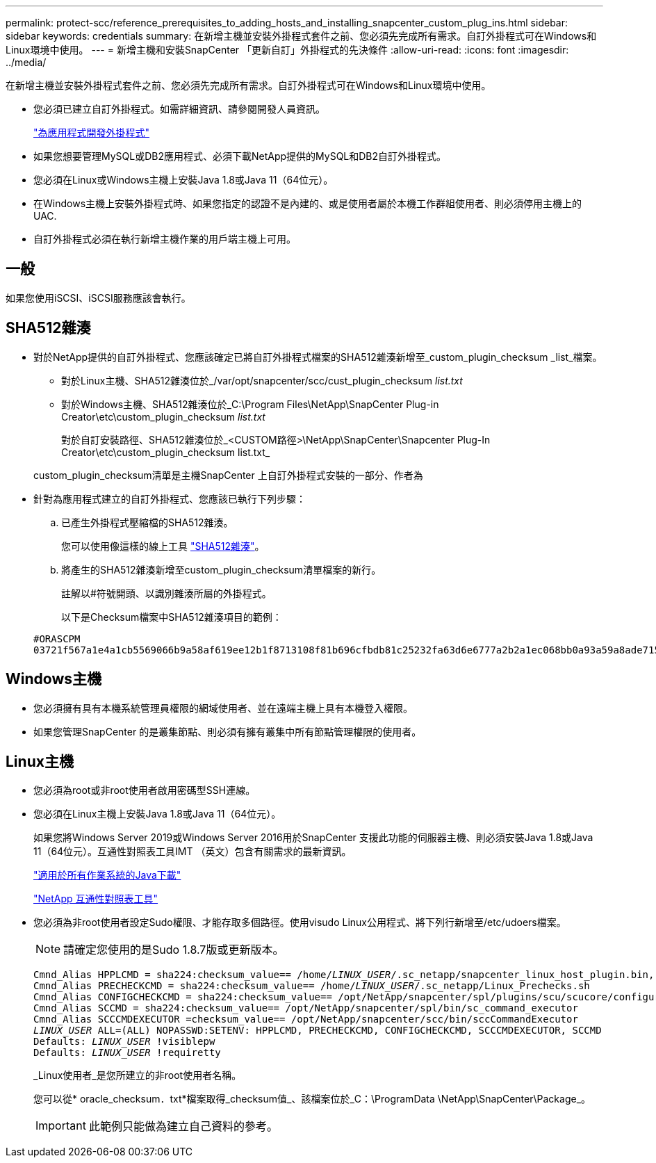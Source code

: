 ---
permalink: protect-scc/reference_prerequisites_to_adding_hosts_and_installing_snapcenter_custom_plug_ins.html 
sidebar: sidebar 
keywords: credentials 
summary: 在新增主機並安裝外掛程式套件之前、您必須先完成所有需求。自訂外掛程式可在Windows和Linux環境中使用。 
---
= 新增主機和安裝SnapCenter 「更新自訂」外掛程式的先決條件
:allow-uri-read: 
:icons: font
:imagesdir: ../media/


[role="lead"]
在新增主機並安裝外掛程式套件之前、您必須先完成所有需求。自訂外掛程式可在Windows和Linux環境中使用。

* 您必須已建立自訂外掛程式。如需詳細資訊、請參閱開發人員資訊。
+
link:concept_develop_a_plug_in_for_your_application.html["為應用程式開發外掛程式"]

* 如果您想要管理MySQL或DB2應用程式、必須下載NetApp提供的MySQL和DB2自訂外掛程式。
* 您必須在Linux或Windows主機上安裝Java 1.8或Java 11（64位元）。
* 在Windows主機上安裝外掛程式時、如果您指定的認證不是內建的、或是使用者屬於本機工作群組使用者、則必須停用主機上的UAC.
* 自訂外掛程式必須在執行新增主機作業的用戶端主機上可用。




== 一般

如果您使用iSCSI、iSCSI服務應該會執行。



== SHA512雜湊

* 對於NetApp提供的自訂外掛程式、您應該確定已將自訂外掛程式檔案的SHA512雜湊新增至_custom_plugin_checksum _list_檔案。
+
** 對於Linux主機、SHA512雜湊位於_/var/opt/snapcenter/scc/cust_plugin_checksum _list.txt_
** 對於Windows主機、SHA512雜湊位於_C:\Program Files\NetApp\SnapCenter Plug-in Creator\etc\custom_plugin_checksum _list.txt_
+
對於自訂安裝路徑、SHA512雜湊位於_<CUSTOM路徑>\NetApp\SnapCenter\Snapcenter Plug-In Creator\etc\custom_plugin_checksum list.txt_



+
custom_plugin_checksum清單是主機SnapCenter 上自訂外掛程式安裝的一部分、作者為

* 針對為應用程式建立的自訂外掛程式、您應該已執行下列步驟：
+
.. 已產生外掛程式壓縮檔的SHA512雜湊。
+
您可以使用像這樣的線上工具 https://emn178.github.io/online-tools/sha512_file_hash.html["SHA512雜湊"^]。

.. 將產生的SHA512雜湊新增至custom_plugin_checksum清單檔案的新行。
+
註解以#符號開頭、以識別雜湊所屬的外掛程式。

+
以下是Checksum檔案中SHA512雜湊項目的範例：

+
....
#ORASCPM
03721f567a1e4a1cb5569066b9a58af619ee12b1f8713108f81b696cfbdb81c25232fa63d6e6777a2b2a1ec068bb0a93a59a8ade71587182f8bccbe81f7e0ba6
....






== Windows主機

* 您必須擁有具有本機系統管理員權限的網域使用者、並在遠端主機上具有本機登入權限。
* 如果您管理SnapCenter 的是叢集節點、則必須有擁有叢集中所有節點管理權限的使用者。




== Linux主機

* 您必須為root或非root使用者啟用密碼型SSH連線。
* 您必須在Linux主機上安裝Java 1.8或Java 11（64位元）。
+
如果您將Windows Server 2019或Windows Server 2016用於SnapCenter 支援此功能的伺服器主機、則必須安裝Java 1.8或Java 11（64位元）。互通性對照表工具IMT （英文）包含有關需求的最新資訊。

+
http://www.java.com/en/download/manual.jsp["適用於所有作業系統的Java下載"]

+
https://imt.netapp.com/matrix/imt.jsp?components=108393;&solution=1259&isHWU&src=IMT["NetApp 互通性對照表工具"]

* 您必須為非root使用者設定Sudo權限、才能存取多個路徑。使用visudo Linux公用程式、將下列行新增至/etc/udoers檔案。
+

NOTE: 請確定您使用的是Sudo 1.8.7版或更新版本。

+
[listing, subs="+quotes"]
----
Cmnd_Alias HPPLCMD = sha224:checksum_value== /home/_LINUX_USER_/.sc_netapp/snapcenter_linux_host_plugin.bin, /opt/NetApp/snapcenter/spl/installation/plugins/uninstall, /opt/NetApp/snapcenter/spl/bin/spl, /opt/NetApp/snapcenter/scc/bin/scc
Cmnd_Alias PRECHECKCMD = sha224:checksum_value== /home/_LINUX_USER_/.sc_netapp/Linux_Prechecks.sh
Cmnd_Alias CONFIGCHECKCMD = sha224:checksum_value== /opt/NetApp/snapcenter/spl/plugins/scu/scucore/configurationcheck/Config_Check.sh
Cmnd_Alias SCCMD = sha224:checksum_value== /opt/NetApp/snapcenter/spl/bin/sc_command_executor
Cmnd_Alias SCCCMDEXECUTOR =checksum_value== /opt/NetApp/snapcenter/scc/bin/sccCommandExecutor
_LINUX_USER_ ALL=(ALL) NOPASSWD:SETENV: HPPLCMD, PRECHECKCMD, CONFIGCHECKCMD, SCCCMDEXECUTOR, SCCMD
Defaults: _LINUX_USER_ !visiblepw
Defaults: _LINUX_USER_ !requiretty
----
+
_Linux使用者_是您所建立的非root使用者名稱。

+
您可以從* oracle_checksum．txt*檔案取得_checksum值_、該檔案位於_C：\ProgramData \NetApp\SnapCenter\Package_。

+

IMPORTANT: 此範例只能做為建立自己資料的參考。


